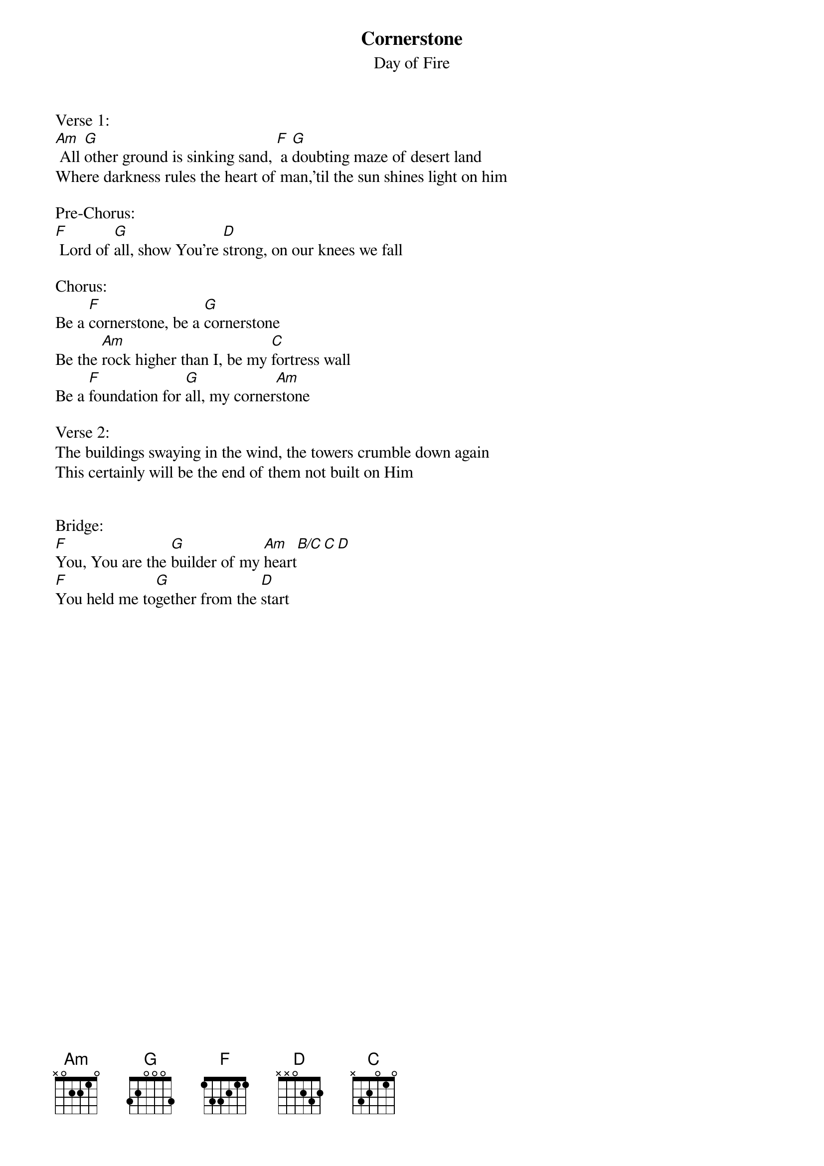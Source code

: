 {title:Cornerstone}
{subtitle:Day of Fire}
{key:Am}

Verse 1:
[Am] All [G]other ground is sinking sand, [F] a [G]doubting maze of desert land
Where darkness rules the heart of man,'til the sun shines light on him

Pre-Chorus:
[F] Lord of [G]all, show You’re [D]strong, on our knees we fall

Chorus:
Be a [F]cornerstone, be a [G]cornerstone
Be the [Am]rock higher than I, be my [C]fortress wall
Be a [F]foundation for [G]all, my corner[Am]stone

Verse 2:
The buildings swaying in the wind, the towers crumble down again
This certainly will be the end of them not built on Him


Bridge:
[F]You, You are the [G]builder of my [Am]heart[B/C][C][D]
[F]You held me to[G]gether from the [D]start

